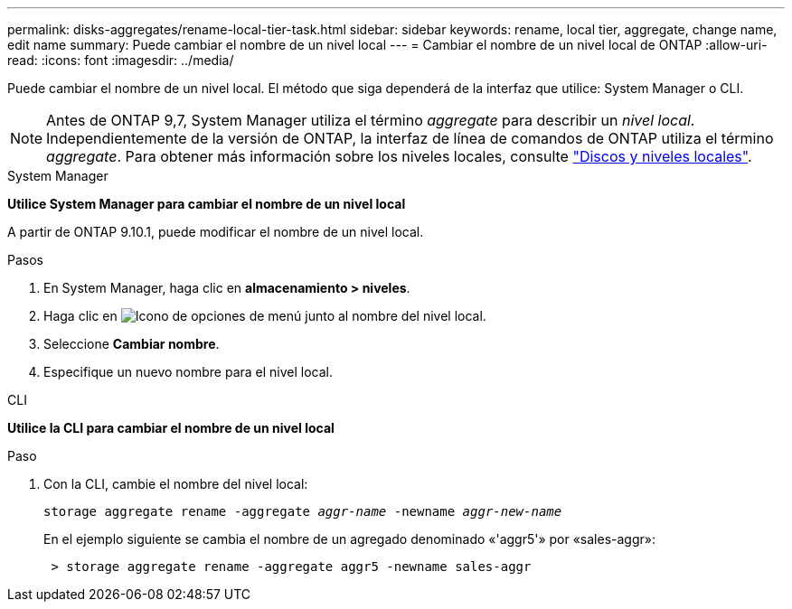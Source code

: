 ---
permalink: disks-aggregates/rename-local-tier-task.html 
sidebar: sidebar 
keywords: rename, local tier, aggregate, change name, edit name 
summary: Puede cambiar el nombre de un nivel local 
---
= Cambiar el nombre de un nivel local de ONTAP
:allow-uri-read: 
:icons: font
:imagesdir: ../media/


[role="lead"]
Puede cambiar el nombre de un nivel local. El método que siga dependerá de la interfaz que utilice: System Manager o CLI.


NOTE: Antes de ONTAP 9,7, System Manager utiliza el término _aggregate_ para describir un _nivel local_. Independientemente de la versión de ONTAP, la interfaz de línea de comandos de ONTAP utiliza el término _aggregate_. Para obtener más información sobre los niveles locales, consulte link:../disks-aggregates/index.html["Discos y niveles locales"].

[role="tabbed-block"]
====
.System Manager
--
*Utilice System Manager para cambiar el nombre de un nivel local*

A partir de ONTAP 9.10.1, puede modificar el nombre de un nivel local.

.Pasos
. En System Manager, haga clic en *almacenamiento > niveles*.
. Haga clic en image:icon_kabob.gif["Icono de opciones de menú"] junto al nombre del nivel local.
. Seleccione *Cambiar nombre*.
. Especifique un nuevo nombre para el nivel local.


--
.CLI
--
*Utilice la CLI para cambiar el nombre de un nivel local*

.Paso
. Con la CLI, cambie el nombre del nivel local:
+
`storage aggregate rename -aggregate _aggr-name_ -newname _aggr-new-name_`

+
En el ejemplo siguiente se cambia el nombre de un agregado denominado «'aggr5'» por «sales-aggr»:

+
....
 > storage aggregate rename -aggregate aggr5 -newname sales-aggr
....


--
====
